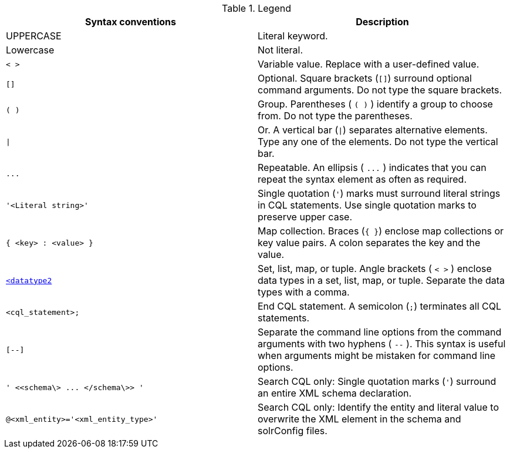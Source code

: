 .Legend
|===
| Syntax conventions | Description

| UPPERCASE
| Literal keyword.

| Lowercase
| Not literal.

| `< >`
| Variable value.
Replace with a user-defined value.

| `[]`
| Optional.
Square brackets (`[]`) surround optional command arguments.
Do not type the square brackets.

| `( )`
| Group.
Parentheses ( `( )` ) identify a group to choose from.
Do not type the parentheses.

| `\|`
| Or.
A vertical bar (`\|`) separates alternative elements.
Type any one of the elements.
Do not type the vertical bar.

| `+...+`
| Repeatable.
An ellipsis ( `+...+` ) indicates that you can repeat the syntax element as often as required.

| `'<Literal string>'`
| Single quotation (`'`) marks must surround literal strings in CQL statements.
Use single quotation marks to preserve upper case.

| `{ <key> : <value> }`
| Map collection.
Braces (`{ }`) enclose map collections or key value pairs.
A colon separates the key and the value.

| `<<datatype1>,<datatype2>>`
| Set, list, map, or tuple.
Angle brackets ( `< >` ) enclose data types in a set, list, map, or tuple.
Separate the data types with a comma.

| `<cql_statement>;`
| End CQL statement.
A semicolon (`;`) terminates all CQL statements.

| `[--]`
| Separate the command line options from the command arguments with two hyphens ( `--` ).
This syntax is useful when arguments might be mistaken for command line options.

| `+' <<schema\> ...
</schema\>> '+`
| Search CQL only: Single quotation marks (`'`) surround an entire XML schema declaration.

| `@<xml_entity>='<xml_entity_type>'`
| Search CQL only: Identify the entity and literal value to overwrite the XML element in the schema and solrConfig files.
|===